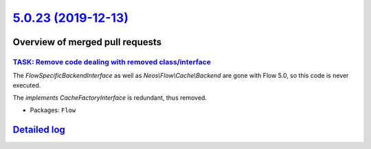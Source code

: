 `5.0.23 (2019-12-13) <https://github.com/neos/flow-development-collection/releases/tag/5.0.23>`_
================================================================================================

Overview of merged pull requests
~~~~~~~~~~~~~~~~~~~~~~~~~~~~~~~~

`TASK: Remove code dealing with removed class/interface <https://github.com/neos/flow-development-collection/pull/1873>`_
-------------------------------------------------------------------------------------------------------------------------

The `FlowSpecificBackendInterface` as well as `Neos\\Flow\\Cache\\Backend`
are gone with Flow 5.0, so this code is never executed.

The `implements CacheFactoryInterface` is redundant, thus removed.

* Packages: ``Flow``

`Detailed log <https://github.com/neos/flow-development-collection/compare/5.0.22...5.0.23>`_
~~~~~~~~~~~~~~~~~~~~~~~~~~~~~~~~~~~~~~~~~~~~~~~~~~~~~~~~~~~~~~~~~~~~~~~~~~~~~~~~~~~~~~~~~~~~~
